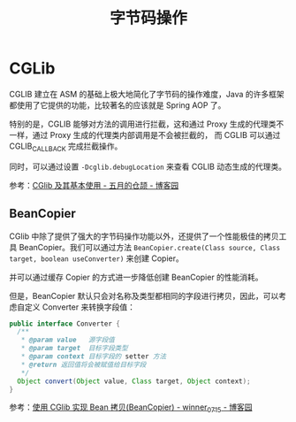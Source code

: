 #+TITLE:      字节码操作

* 目录                                                    :TOC_4_gh:noexport:
- [[#cglib][CGLib]]
  - [[#beancopier][BeanCopier]]

* CGLib
  CGLIB 建立在 ASM 的基础上极大地简化了字节码的操作难度，Java 的许多框架都使用了它提供的功能，比较著名的应该就是 Spring AOP 了。

  特别的是，CGLIB 能够对方法的调用进行拦截，这和通过 Proxy 生成的代理类不一样，通过 Proxy 生成的代理类内部调用是不会被拦截的，
  而 CGLIB 可以通过 CGLIB_CALLBACK 完成拦截操作。

  同时，可以通过设置 ~-Dcglib.debugLocation~ 来查看 CGLIB 动态生成的代理类。

  参考：[[https://www.cnblogs.com/xrq730/p/6661692.html][CGlib 及其基本使用 - 五月的仓颉 - 博客园]]

** BeanCopier
   CGlib 中除了提供了强大的字节码操作功能以外，还提供了一个性能极佳的拷贝工具 BeanCopier。我们可以通过方法 ~BeanCopier.create(Class source, Class target, boolean useConverter)~ 来创建 Copier。

   并可以通过缓存 Copier 的方式进一步降低创建 BeanCopier 的性能消耗。

   但是，BeanCopier 默认只会对名称及类型都相同的字段进行拷贝，因此，可以考虑自定义 Converter 来转换字段值：
   #+begin_src java
     public interface Converter {
       /**
        ,* @param value   源字段值
        ,* @param target  目标字段类型
        ,* @param context 目标字段的 setter 方法
        ,* @return 返回值将会被赋值给目标字段
        ,*/
       Object convert(Object value, Class target, Object context);
     }
   #+end_src
   
   参考：[[https://www.cnblogs.com/winner-0715/p/10117282.html][使用 CGlib 实现 Bean 拷贝(BeanCopier) - winner_0715 - 博客园]]

